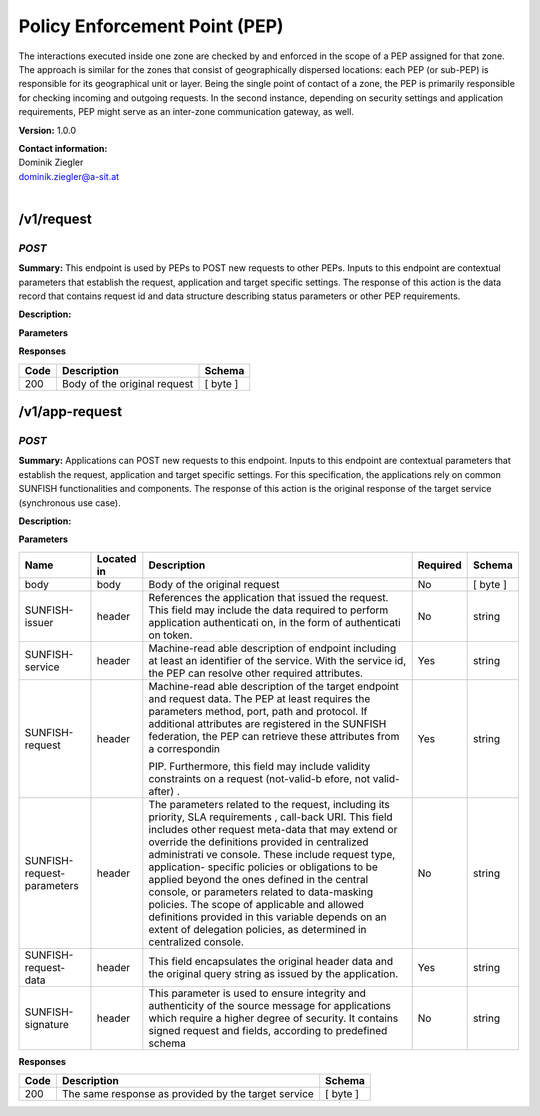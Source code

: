 Policy Enforcement Point (PEP) 
===============================

The interactions executed inside one zone are checked by and enforced in
the scope of a PEP assigned for that zone. The approach is similar for
the zones that consist of geographically dispersed locations: each PEP
(or sub-PEP) is responsible for its geographical unit or layer. Being
the single point of contact of a zone, the PEP is primarily responsible
for checking incoming and outgoing requests. In the second instance,
depending on security settings and application requirements, PEP might
serve as an inter-zone communication gateway, as well.

**Version:** 1.0.0

| **Contact information:**
| Dominik Ziegler
| dominik.ziegler@a-sit.at
|


/v1/request
---------------

*POST*
''''''''''

**Summary:** This endpoint is used by PEPs to POST new requests to other
PEPs. Inputs to this endpoint are contextual parameters that establish
the request, application and target specific settings. The response of
this action is the data record that contains request id and data
structure describing status parameters or other PEP requirements.

**Description:**

**Parameters**

+-----------------+-------------+--------------+-----------+-------+
| Name            | Located in  | Description  | Required  | Schema|
|                 |             |              |           |       |
+=================+=============+==============+===========+=======+
| body            | body        | Body of the  | No        |[byte] |
|                 |             | original     |           |       |
|                 |             | request      |           |       |
+-----------------+-------------+--------------+-----------+-------+
| SUNFISH-issuer  | header      | References   | No        | string|
|                 |             | the          |           |       |
|                 |             | application  |           |       |
|                 |             | that issued  |           |       |
|                 |             | the request. |           |       |
|                 |             | This field   |           |       |
|                 |             | may include  |           |       |
|                 |             | the data     |           |       |
|                 |             | required to  |           |       |
|                 |             | perform      |           |       |
|                 |             | application  |           |       |
|                 |             | authenticati |           |       |
|                 |             | on,          |           |       |
|                 |             | in the form  |           |       |
|                 |             | of           |           |       |
|                 |             | authenticati |           |       |
|                 |             | on           |           |       |
|                 |             | token.       |           |       |
+-----------------+-------------+--------------+-----------+-------+
| SUNFISH-service | header      | Machine-read | Yes       | string|
|                 |             | able         |           |       |
|                 |             | description  |           |       |
|                 |             | of endpoint  |           |       |
|                 |             | including at |           |       |
|                 |             | least an     |           |       |
|                 |             | identifier   |           |       |
|                 |             | of the       |           |       |
|                 |             | service.     |           |       |
|                 |             | With the     |           |       |
|                 |             | service id,  |           |       |
|                 |             | the PEP can  |           |       |
|                 |             | resolve      |           |       |
|                 |             | other        |           |       |
|                 |             | required     |           |       |
|                 |             | attributes.  |           |       |
+-----------------+-------------+--------------+-----------+-------+
| SUNFISH-request | header      | Machine-read | Yes       | string|
|                 |             | able         |           |       |
|                 |             | description  |           |       |
|                 |             | of the       |           |       |
|                 |             | target       |           |       |
|                 |             | endpoint and |           |       |
|                 |             | request      |           |       |
|                 |             | data. The    |           |       |
|                 |             | PEP at least |           |       |
|                 |             | requires the |           |       |
|                 |             | parameters   |           |       |
|                 |             | method,      |           |       |
|                 |             | port, path   |           |       |
|                 |             | and          |           |       |
|                 |             | protocol. If |           |       |
|                 |             | additional   |           |       |
|                 |             | attributes   |           |       |
|                 |             | are          |           |       |
|                 |             | registered   |           |       |
|                 |             | in the       |           |       |
|                 |             | SUNFISH      |           |       |
|                 |             | federation,  |           |       |
|                 |             | the PEP can  |           |       |
|                 |             | retrieve     |           |       |
|                 |             | these        |           |       |
|                 |             | attributes   |           |       |
|                 |             | from a       |           |       |
|                 |             | correspondin |           |       |
|                 |             |              |           |       |
|                 |             | PIP.         |           |       |
|                 |             | Furthermore, |           |       |
|                 |             | this field   |           |       |
|                 |             | may include  |           |       |
|                 |             | validity     |           |       |
|                 |             | constraints  |           |       |
|                 |             | on a request |           |       |
|                 |             | (not-valid-b |           |       |
|                 |             | efore,       |           |       |
|                 |             | not          |           |       |
|                 |             | valid-after) |           |       |
|                 |             | .            |           |       |
+----------------------------+-------------+--------------+-----------+-------+
| SUNFISH-request-parameters | header      | The          | No        | string|
|                            |             | parameters   |           |       |
|                            |             | related to   |           |       |
|                            |             | the request, |           |       |
|                            |             | including    |           |       |
|                            |             | its          |           |       |
|                            |             | priority,    |           |       |
|                            |             | SLA          |           |       |
|                            |             | requirements |           |       |
|                            |             | ,            |           |       |
|                            |             | call-back    |           |       |
|                            |             | URI. This    |           |       |
|                            |             | field        |           |       |
|                            |             | includes     |           |       |
|                            |             | other        |           |       |
|                            |             | request      |           |       |
|                            |             | meta-data    |           |       |
|                            |             | that may     |           |       |
|                            |             | extend or    |           |       |
|                            |             | override the |           |       |
|                            |             | definitions  |           |       |
|                            |             | provided in  |           |       |
|                            |             | centralized  |           |       |
|                            |             | administrati |           |       |
|                            |             | ve           |           |       |
|                            |             | console.     |           |       |
|                            |             | These        |           |       |
|                            |             | include      |           |       |
|                            |             | request      |           |       |
|                            |             | type,        |           |       |
|                            |             | application- |           |       |
|                            |             | specific     |           |       |
|                            |             | policies or  |           |       |
|                            |             | obligations  |           |       |
|                            |             | to be        |           |       |
|                            |             | applied      |           |       |
|                            |             | beyond the   |           |       |
|                            |             | ones defined |           |       |
|                            |             | in the       |           |       |
|                            |             | central      |           |       |
|                            |             | console, or  |           |       |
|                            |             | parameters   |           |       |
|                            |             | related to   |           |       |
|                            |             | data-masking |           |       |
|                            |             | policies.    |           |       |
|                            |             | The scope of |           |       |
|                            |             | applicable   |           |       |
|                            |             | and allowed  |           |       |
|                            |             | definitions  |           |       |
|                            |             | provided in  |           |       |
|                            |             | this         |           |       |
|                            |             | variable     |           |       |
|                            |             | depends on   |           |       |
|                            |             | an extent of |           |       |
|                            |             | delegation   |           |       |
|                            |             | policies, as |           |       |
|                            |             | determined   |           |       |
|                            |             | in           |           |       |
|                            |             | centralized  |           |       |
|                            |             | console.     |           |       |
+----------------------------+-------------+--------------+-----------+-------+
| SUNFISH-request-data       | header      | This field   | Yes       | string|
|                            |             | encapsulates |           |       |
|                            |             | the original |           |       |
|                            |             | header data  |           |       |
|                            |             | and the      |           |       |
|                            |             | original     |           |       |
|                            |             | query string |           |       |
|                            |             | as issued by |           |       |
|                            |             | the          |           |       |
|                            |             | application. |           |       |
+----------------------------+-------------+--------------+-----------+-------+
| SUNFISH-signature          | header      | This         | No        | string|
|                            |             | parameter is |           |       |
|                            |             | used to      |           |       |
|                            |             | ensure       |           |       |
|                            |             | integrity    |           |       |
|                            |             | and          |           |       |
|                            |             | authenticity |           |       |
|                            |             | of the       |           |       |
|                            |             | source       |           |       |
|                            |             | message for  |           |       |
|                            |             | applications |           |       |
|                            |             | which        |           |       |
|                            |             | require a    |           |       |
|                            |             | higher       |           |       |
|                            |             | degree of    |           |       |
|                            |             | security. It |           |       |
|                            |             | contains     |           |       |
|                            |             | signed       |           |       |
|                            |             | request and  |           |       |
|                            |             | fields,      |           |       |
|                            |             | according to |           |       |
|                            |             | predefined   |           |       |
|                            |             | schema       |           |       |
+----------------------------+-------------+--------------+-----------+-------+
| SUNFISH-activity-context   | header      | Includes the | No        | string|
|                            |             | signed PDP   |           |       |
|                            |             | decision     |           |       |
|                            |             | aimed at     |           |       |
|                            |             | related      |           |       |
|                            |             | audience     |           |       |
|                            |             | (both PEPs   |           |       |
|                            |             | taking part  |           |       |
|                            |             | in           |           |       |
|                            |             | transaction) |           |       |
|                            |             | in the case  |           |       |
|                            |             | where        |           |       |
|                            |             | activity     |           |       |
|                            |             | context is   |           |       |
|                            |             | applied to   |           |       |
|                            |             | allow access |           |       |
|                            |             | decisions to |           |       |
|                            |             | span across  |           |       |
|                            |             | several      |           |       |
|                            |             | interactions |           |       |
|                            |             | and          |           |       |
|                            |             | entities.    |           |       |
+----------------------------+-------------+--------------+-----------+-------+

**Responses**

+--------+--------------------------------+------------+
| Code   | Description                    | Schema     |
+========+================================+============+
| 200    | Body of the original request   | [ byte ]   |
+--------+--------------------------------+------------+

/v1/app-request
-------------------

*POST*
''''''''''

**Summary:** Applications can POST new requests to this endpoint. Inputs
to this endpoint are contextual parameters that establish the request,
application and target specific settings. For this specification, the
applications rely on common SUNFISH functionalities and components. The
response of this action is the original response of the target service
(synchronous use case).

**Description:**

**Parameters**

+----------------------------+-------------+--------------+-----------+-------+
| Name                       | Located in  | Description  | Required  | Schema|
|                            |             |              |           |       |
+============================+=============+==============+===========+=======+
| body                       | body        | Body of the  | No        | [     |
|                            |             | original     |           | byte  |
|                            |             | request      |           | ]     |
+----------------------------+-------------+--------------+-----------+-------+
| SUNFISH-issuer             | header      | References   | No        | string|
|                            |             | the          |           |       |
|                            |             | application  |           |       |
|                            |             | that issued  |           |       |
|                            |             | the request. |           |       |
|                            |             | This field   |           |       |
|                            |             | may include  |           |       |
|                            |             | the data     |           |       |
|                            |             | required to  |           |       |
|                            |             | perform      |           |       |
|                            |             | application  |           |       |
|                            |             | authenticati |           |       |
|                            |             | on,          |           |       |
|                            |             | in the form  |           |       |
|                            |             | of           |           |       |
|                            |             | authenticati |           |       |
|                            |             | on           |           |       |
|                            |             | token.       |           |       |
+----------------------------+-------------+--------------+-----------+-------+
| SUNFISH-service            | header      | Machine-read | Yes       | string|
|                            |             | able         |           |       |
|                            |             | description  |           |       |
|                            |             | of endpoint  |           |       |
|                            |             | including at |           |       |
|                            |             | least an     |           |       |
|                            |             | identifier   |           |       |
|                            |             | of the       |           |       |
|                            |             | service.     |           |       |
|                            |             | With the     |           |       |
|                            |             | service id,  |           |       |
|                            |             | the PEP can  |           |       |
|                            |             | resolve      |           |       |
|                            |             | other        |           |       |
|                            |             | required     |           |       |
|                            |             | attributes.  |           |       |
+----------------------------+-------------+--------------+-----------+-------+
| SUNFISH-request            | header      | Machine-read | Yes       | string|
|                            |             | able         |           |       |
|                            |             | description  |           |       |
|                            |             | of the       |           |       |
|                            |             | target       |           |       |
|                            |             | endpoint and |           |       |
|                            |             | request      |           |       |
|                            |             | data. The    |           |       |
|                            |             | PEP at least |           |       |
|                            |             | requires the |           |       |
|                            |             | parameters   |           |       |
|                            |             | method,      |           |       |
|                            |             | port, path   |           |       |
|                            |             | and          |           |       |
|                            |             | protocol. If |           |       |
|                            |             | additional   |           |       |
|                            |             | attributes   |           |       |
|                            |             | are          |           |       |
|                            |             | registered   |           |       |
|                            |             | in the       |           |       |
|                            |             | SUNFISH      |           |       |
|                            |             | federation,  |           |       |
|                            |             | the PEP can  |           |       |
|                            |             | retrieve     |           |       |
|                            |             | these        |           |       |
|                            |             | attributes   |           |       |
|                            |             | from a       |           |       |
|                            |             | correspondin |           |       |
|                            |             |              |           |       |
|                            |             | PIP.         |           |       |
|                            |             | Furthermore, |           |       |
|                            |             | this field   |           |       |
|                            |             | may include  |           |       |
|                            |             | validity     |           |       |
|                            |             | constraints  |           |       |
|                            |             | on a request |           |       |
|                            |             | (not-valid-b |           |       |
|                            |             | efore,       |           |       |
|                            |             | not          |           |       |
|                            |             | valid-after) |           |       |
|                            |             | .            |           |       |
+----------------------------+-------------+--------------+-----------+-------+
| SUNFISH-request-parameters | header      | The          | No        | string|
|                            |             | parameters   |           |       |
|                            |             | related to   |           |       |
|                            |             | the request, |           |       |
|                            |             | including    |           |       |
|                            |             | its          |           |       |
|                            |             | priority,    |           |       |
|                            |             | SLA          |           |       |
|                            |             | requirements |           |       |
|                            |             | ,            |           |       |
|                            |             | call-back    |           |       |
|                            |             | URI. This    |           |       |
|                            |             | field        |           |       |
|                            |             | includes     |           |       |
|                            |             | other        |           |       |
|                            |             | request      |           |       |
|                            |             | meta-data    |           |       |
|                            |             | that may     |           |       |
|                            |             | extend or    |           |       |
|                            |             | override the |           |       |
|                            |             | definitions  |           |       |
|                            |             | provided in  |           |       |
|                            |             | centralized  |           |       |
|                            |             | administrati |           |       |
|                            |             | ve           |           |       |
|                            |             | console.     |           |       |
|                            |             | These        |           |       |
|                            |             | include      |           |       |
|                            |             | request      |           |       |
|                            |             | type,        |           |       |
|                            |             | application- |           |       |
|                            |             | specific     |           |       |
|                            |             | policies or  |           |       |
|                            |             | obligations  |           |       |
|                            |             | to be        |           |       |
|                            |             | applied      |           |       |
|                            |             | beyond the   |           |       |
|                            |             | ones defined |           |       |
|                            |             | in the       |           |       |
|                            |             | central      |           |       |
|                            |             | console, or  |           |       |
|                            |             | parameters   |           |       |
|                            |             | related to   |           |       |
|                            |             | data-masking |           |       |
|                            |             | policies.    |           |       |
|                            |             | The scope of |           |       |
|                            |             | applicable   |           |       |
|                            |             | and allowed  |           |       |
|                            |             | definitions  |           |       |
|                            |             | provided in  |           |       |
|                            |             | this         |           |       |
|                            |             | variable     |           |       |
|                            |             | depends on   |           |       |
|                            |             | an extent of |           |       |
|                            |             | delegation   |           |       |
|                            |             | policies, as |           |       |
|                            |             | determined   |           |       |
|                            |             | in           |           |       |
|                            |             | centralized  |           |       |
|                            |             | console.     |           |       |
+----------------------------+-------------+--------------+-----------+-------+
| SUNFISH-request-data       | header      | This field   | Yes       | string|
|                            |             | encapsulates |           |       |
|                            |             | the original |           |       |
|                            |             | header data  |           |       |
|                            |             | and the      |           |       |
|                            |             | original     |           |       |
|                            |             | query string |           |       |
|                            |             | as issued by |           |       |
|                            |             | the          |           |       |
|                            |             | application. |           |       |
+----------------------------+-------------+--------------+-----------+-------+
| SUNFISH-signature          | header      | This         | No        | string|
|                            |             | parameter is |           |       |
|                            |             | used to      |           |       |
|                            |             | ensure       |           |       |
|                            |             | integrity    |           |       |
|                            |             | and          |           |       |
|                            |             | authenticity |           |       |
|                            |             | of the       |           |       |
|                            |             | source       |           |       |
|                            |             | message for  |           |       |
|                            |             | applications |           |       |
|                            |             | which        |           |       |
|                            |             | require a    |           |       |
|                            |             | higher       |           |       |
|                            |             | degree of    |           |       |
|                            |             | security. It |           |       |
|                            |             | contains     |           |       |
|                            |             | signed       |           |       |
|                            |             | request and  |           |       |
|                            |             | fields,      |           |       |
|                            |             | according to |           |       |
|                            |             | predefined   |           |       |
|                            |             | schema       |           |       |
+----------------------------+-------------+--------------+-----------+-------+

**Responses**

+--------+-------------------------------------------------------+------------+
| Code   | Description                                           | Schema     |
+========+=======================================================+============+
| 200    | The same response as provided by the target service   | [ byte ]   |
+--------+-------------------------------------------------------+------------+
